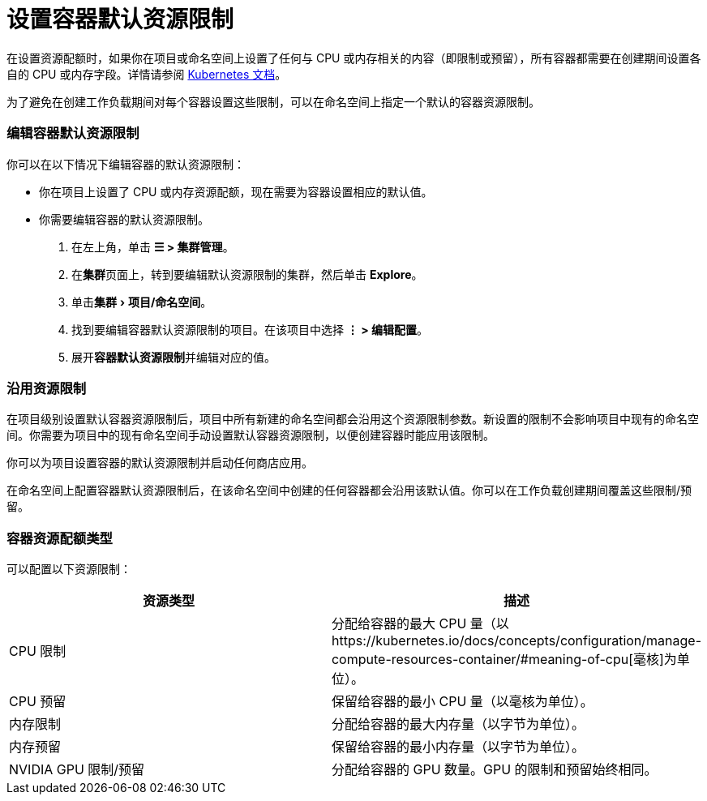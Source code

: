 = 设置容器默认资源限制
:experimental:

在设置资源配额时，如果你在项目或命名空间上设置了任何与 CPU 或内存相关的内容（即限制或预留），所有容器都需要在创建期间设置各自的 CPU 或内存字段。详情请参阅 https://kubernetes.io/docs/concepts/policy/resource-quotas/#requests-vs-limits[Kubernetes 文档]。

为了避免在创建工作负载期间对每个容器设置这些限制，可以在命名空间上指定一个默认的容器资源限制。

=== 编辑容器默认资源限制

你可以在以下情况下编辑容器的默认资源限制：

* 你在项目上设置了 CPU 或内存资源配额，现在需要为容器设置相应的默认值。
* 你需要编辑容器的默认资源限制。

. 在左上角，单击 *☰ > 集群管理*。
. 在**集群**页面上，转到要编辑默认资源限制的集群，然后单击 *Explore*。
. 单击menu:集群[项目/命名空间]。
. 找到要编辑容器默认资源限制的项目。在该项目中选择 *⋮ > 编辑配置*。
. 展开**容器默认资源限制**并编辑对应的值。

=== 沿用资源限制

在项目级别设置默认容器资源限制后，项目中所有新建的命名空间都会沿用这个资源限制参数。新设置的限制不会影响项目中现有的命名空间。你需要为项目中的现有命名空间手动设置默认容器资源限制，以便创建容器时能应用该限制。

你可以为项目设置容器的默认资源限制并启动任何商店应用。

在命名空间上配置容器默认资源限制后，在该命名空间中创建的任何容器都会沿用该默认值。你可以在工作负载创建期间覆盖这些限制/预留。

=== 容器资源配额类型

可以配置以下资源限制：

|===
| 资源类型 | 描述

| CPU 限制
| 分配给容器的最大 CPU 量（以https://kubernetes.io/docs/concepts/configuration/manage-compute-resources-container/#meaning-of-cpu[毫核]为单位）。

| CPU 预留
| 保留给容器的最小 CPU 量（以毫核为单位）。

| 内存限制
| 分配给容器的最大内存量（以字节为单位）。

| 内存预留
| 保留给容器的最小内存量（以字节为单位）。

| NVIDIA GPU 限制/预留
| 分配给容器的 GPU 数量。GPU 的限制和预留始终相同。
|===
